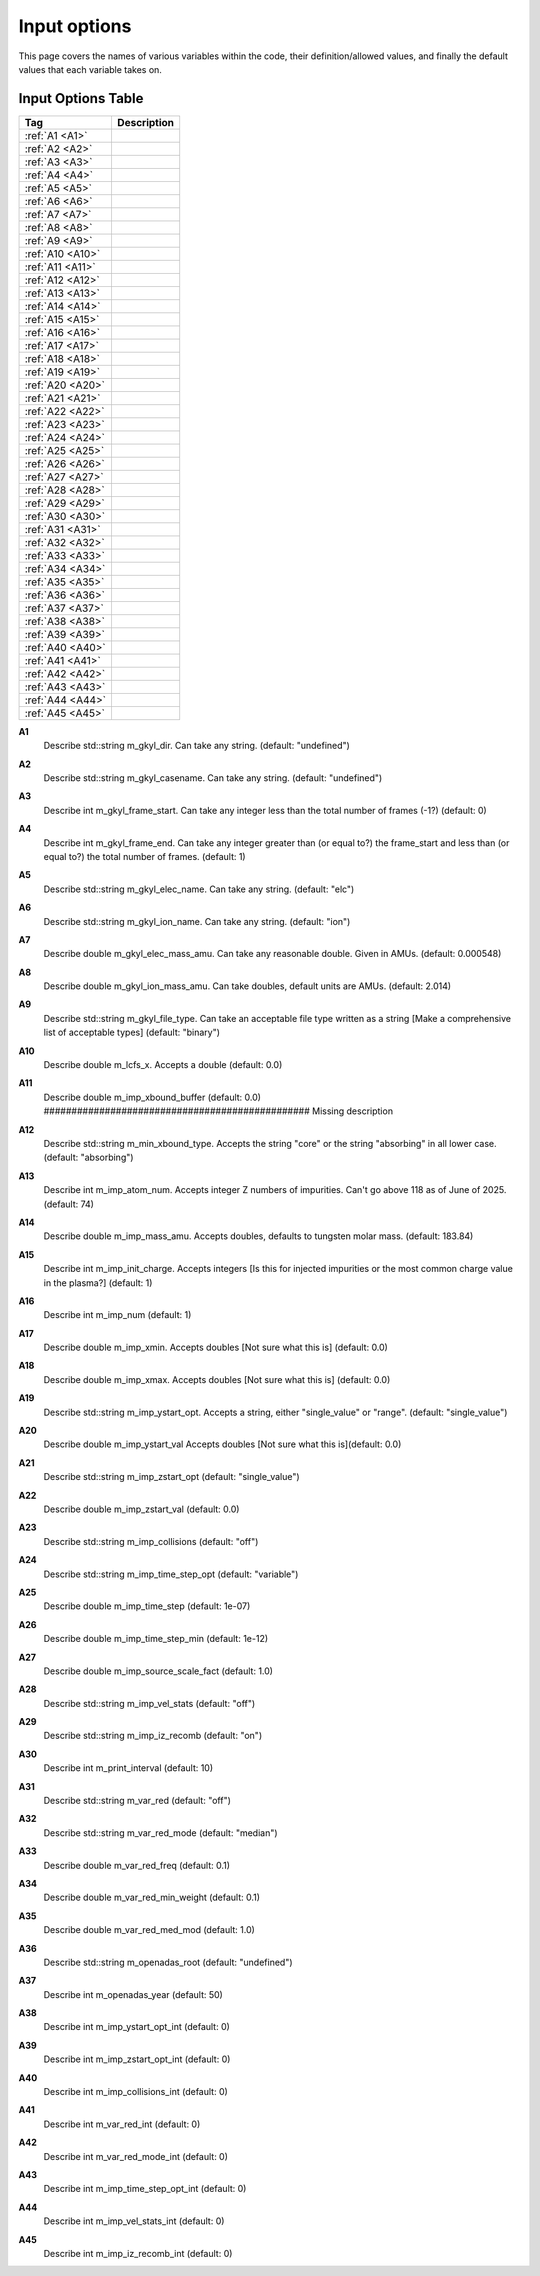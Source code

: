 ======================================================================================================
Input options
======================================================================================================

This page covers the names of various variables within the code, their definition/allowed values, and finally the default values that each variable takes on. 


Input Options Table
===============================

+--------------------------+-----------------------------+
| Tag                      |        Description          |
+==========================+=============================+
| :ref:`A1 <A1>`           |                             |
+--------------------------+-----------------------------+
| :ref:`A2 <A2>`           |                             |
+--------------------------+-----------------------------+
| :ref:`A3 <A3>`           |                             |
+--------------------------+-----------------------------+
| :ref:`A4 <A4>`           |                             |
+--------------------------+-----------------------------+
| :ref:`A5 <A5>`           |                             |
+--------------------------+-----------------------------+
| :ref:`A6 <A6>`           |                             |
+--------------------------+-----------------------------+
| :ref:`A7 <A7>`           |                             |
+--------------------------+-----------------------------+
| :ref:`A8 <A8>`           |                             |
+--------------------------+-----------------------------+
| :ref:`A9 <A9>`           |                             |
+--------------------------+-----------------------------+
| :ref:`A10 <A10>`         |                             |
+--------------------------+-----------------------------+
| :ref:`A11 <A11>`         |                             |
+--------------------------+-----------------------------+
| :ref:`A12 <A12>`         |                             |
+--------------------------+-----------------------------+
| :ref:`A13 <A13>`         |                             |
+--------------------------+-----------------------------+
| :ref:`A14 <A14>`         |                             |
+--------------------------+-----------------------------+
| :ref:`A15 <A15>`         |                             |
+--------------------------+-----------------------------+
| :ref:`A16 <A16>`         |                             |
+--------------------------+-----------------------------+
| :ref:`A17 <A17>`         |                             |
+--------------------------+-----------------------------+
| :ref:`A18 <A18>`         |                             |
+--------------------------+-----------------------------+
| :ref:`A19 <A19>`         |                             |
+--------------------------+-----------------------------+
| :ref:`A20 <A20>`         |                             |
+--------------------------+-----------------------------+
| :ref:`A21 <A21>`         |                             |
+--------------------------+-----------------------------+
| :ref:`A22 <A22>`         |                             |
+--------------------------+-----------------------------+
| :ref:`A23 <A23>`         |                             |
+--------------------------+-----------------------------+
| :ref:`A24 <A24>`         |                             |
+--------------------------+-----------------------------+
| :ref:`A25 <A25>`         |                             |
+--------------------------+-----------------------------+
| :ref:`A26 <A26>`         |                             |
+--------------------------+-----------------------------+
| :ref:`A27 <A27>`         |                             |
+--------------------------+-----------------------------+
| :ref:`A28 <A28>`         |                             |
+--------------------------+-----------------------------+
| :ref:`A29 <A29>`         |                             |
+--------------------------+-----------------------------+
| :ref:`A30 <A30>`         |                             |
+--------------------------+-----------------------------+
| :ref:`A31 <A31>`         |                             |
+--------------------------+-----------------------------+
| :ref:`A32 <A32>`         |                             |
+--------------------------+-----------------------------+
| :ref:`A33 <A33>`         |                             |
+--------------------------+-----------------------------+
| :ref:`A34 <A34>`         |                             |
+--------------------------+-----------------------------+
| :ref:`A35 <A35>`         |                             |
+--------------------------+-----------------------------+
| :ref:`A36 <A36>`         |                             |
+--------------------------+-----------------------------+
| :ref:`A37 <A37>`         |                             |
+--------------------------+-----------------------------+
| :ref:`A38 <A38>`         |                             |
+--------------------------+-----------------------------+
| :ref:`A39 <A39>`         |                             |
+--------------------------+-----------------------------+
| :ref:`A40 <A40>`         |                             |
+--------------------------+-----------------------------+
| :ref:`A41 <A41>`         |                             |
+--------------------------+-----------------------------+
| :ref:`A42 <A42>`         |                             |
+--------------------------+-----------------------------+
| :ref:`A43 <A43>`         |                             |
+--------------------------+-----------------------------+
| :ref:`A44 <A44>`         |                             |
+--------------------------+-----------------------------+
| :ref:`A45 <A45>`         |                             |
+--------------------------+-----------------------------+



.. _A1:

**A1**  
  Describe std::string m_gkyl_dir. Can take any string. (default: "undefined")

.. _A2:

**A2**  
  Describe std::string m_gkyl_casename. Can take any string.  (default: "undefined")

.. _A3:

**A3**  
  Describe int m_gkyl_frame_start. Can take any integer less than the total number of frames (-1?) (default: 0)

.. _A4:

**A4**  
  Describe int m_gkyl_frame_end. Can take any integer greater than (or equal to?) the frame_start and less than (or equal to?) the total number of frames. (default: 1)

.. _A5:

**A5**  
  Describe std::string m_gkyl_elec_name. Can take any string.  (default: "elc")

.. _A6:

**A6**  
  Describe std::string m_gkyl_ion_name. Can take any string.  (default: "ion")

.. _A7:

**A7**  
  Describe double m_gkyl_elec_mass_amu. Can take any reasonable double. Given in AMUs. (default: 0.000548)

.. _A8:

**A8**  
  Describe double m_gkyl_ion_mass_amu. Can take doubles, default units are AMUs. (default: 2.014)

.. _A9:

**A9**  
  Describe std::string m_gkyl_file_type. Can take an acceptable file type written as a string [Make a comprehensive list of acceptable types] (default: "binary")

.. _A10:

**A10**  
  Describe double m_lcfs_x. Accepts a double (default: 0.0)

.. _A11:

**A11**  
  Describe double m_imp_xbound_buffer (default: 0.0) ################################################ Missing description

.. _A12:

**A12**  
  Describe std::string m_min_xbound_type. Accepts the string "core" or the string "absorbing" in all lower case. (default: "absorbing")

.. _A13:

**A13**  
  Describe int m_imp_atom_num. Accepts integer Z numbers of impurities. Can't go above 118 as of June of 2025. (default: 74)

.. _A14:

**A14**  
  Describe double m_imp_mass_amu. Accepts doubles, defaults to tungsten molar mass. (default: 183.84)

.. _A15:

**A15**  
  Describe int m_imp_init_charge.  Accepts integers [Is this for injected impurities or the most common charge value in the plasma?] (default: 1)

.. _A16:

**A16**  
  Describe int m_imp_num (default: 1)

.. _A17:

**A17**  
  Describe double m_imp_xmin. Accepts doubles [Not sure what this is] (default: 0.0)

.. _A18:

**A18**  
  Describe double m_imp_xmax. Accepts doubles [Not sure what this is] (default: 0.0)

.. _A19:

**A19**  
  Describe std::string m_imp_ystart_opt. Accepts a string, either "single_value" or "range". (default: "single_value")

.. _A20:

**A20**  
  Describe double m_imp_ystart_val Accepts doubles [Not sure what this is](default: 0.0)

.. _A21:

**A21**  
  Describe std::string m_imp_zstart_opt (default: "single_value")

.. _A22:

**A22**  
  Describe double m_imp_zstart_val (default: 0.0)

.. _A23:

**A23**  
  Describe std::string m_imp_collisions (default: "off")

.. _A24:

**A24**  
  Describe std::string m_imp_time_step_opt (default: "variable")

.. _A25:

**A25**  
  Describe double m_imp_time_step (default: 1e-07)

.. _A26:

**A26**  
  Describe double m_imp_time_step_min (default: 1e-12)

.. _A27:

**A27**  
  Describe double m_imp_source_scale_fact (default: 1.0)

.. _A28:

**A28**  
  Describe std::string m_imp_vel_stats (default: "off")

.. _A29:

**A29**  
  Describe std::string m_imp_iz_recomb (default: "on")

.. _A30:

**A30**  
  Describe int m_print_interval (default: 10)

.. _A31:

**A31**  
  Describe std::string m_var_red (default: "off")

.. _A32:

**A32**  
  Describe std::string m_var_red_mode (default: "median")

.. _A33:

**A33**  
  Describe double m_var_red_freq (default: 0.1)

.. _A34:

**A34**  
  Describe double m_var_red_min_weight (default: 0.1)

.. _A35:

**A35**  
  Describe double m_var_red_med_mod (default: 1.0)

.. _A36:

**A36**  
  Describe std::string m_openadas_root (default: "undefined")

.. _A37:

**A37**  
  Describe int m_openadas_year (default: 50)

.. _A38:

**A38**  
  Describe int m_imp_ystart_opt_int (default: 0)

.. _A39:

**A39**  
  Describe int m_imp_zstart_opt_int (default: 0)

.. _A40:

**A40**  
  Describe int m_imp_collisions_int (default: 0)

.. _A41:

**A41**  
  Describe int m_var_red_int (default: 0)

.. _A42:

**A42**  
  Describe int m_var_red_mode_int (default: 0)

.. _A43:

**A43**  
  Describe int m_imp_time_step_opt_int (default: 0)

.. _A44:

**A44**  
  Describe int m_imp_vel_stats_int (default: 0)

.. _A45:

**A45**  
  Describe int m_imp_iz_recomb_int (default: 0)
